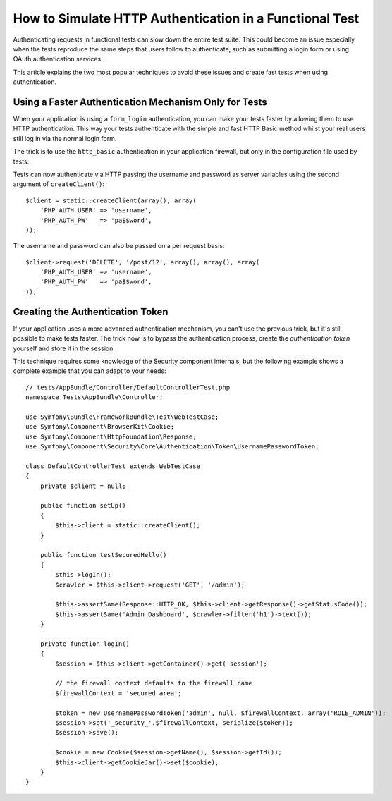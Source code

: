.. index::
   single: Tests; HTTP authentication

How to Simulate HTTP Authentication in a Functional Test
========================================================

Authenticating requests in functional tests can slow down the entire test suite.
This could become an issue especially when the tests reproduce the same steps
that users follow to authenticate, such as submitting a login form or using
OAuth authentication services.

This article explains the two most popular techniques to avoid these issues and
create fast tests when using authentication.

Using a Faster Authentication Mechanism Only for Tests
------------------------------------------------------

When your application is using a ``form_login`` authentication, you can make
your tests faster by allowing them to use HTTP authentication. This way your
tests authenticate with the simple and fast HTTP Basic method whilst your real
users still log in via the normal login form.

The trick is to use the ``http_basic`` authentication in your application
firewall, but only in the configuration file used by tests:

.. configuration-block::

    .. code-block:: yaml

        # app/config/config_test.yml
        security:
            firewalls:
                your_firewall_name:
                    http_basic: ~

    .. code-block:: xml

        <!-- app/config/config_test.xml -->
        <security:config>
            <security:firewall name="your_firewall_name">
              <security:http-basic />
           </security:firewall>
        </security:config>

    .. code-block:: php

        // app/config/config_test.php
        $container->loadFromExtension('security', array(
            'firewalls' => array(
                'your_firewall_name' => array(
                    'http_basic' => array(),
                ),
            ),
        ));

Tests can now authenticate via HTTP passing the username and password as server
variables using the second argument of ``createClient()``::

    $client = static::createClient(array(), array(
        'PHP_AUTH_USER' => 'username',
        'PHP_AUTH_PW'   => 'pa$$word',
    ));

The username and password can also be passed on a per request basis::

    $client->request('DELETE', '/post/12', array(), array(), array(
        'PHP_AUTH_USER' => 'username',
        'PHP_AUTH_PW'   => 'pa$$word',
    ));

Creating the Authentication Token
---------------------------------

If your application uses a more advanced authentication mechanism, you can't
use the previous trick, but it's still possible to make tests faster. The trick
now is to bypass the authentication process, create the *authentication token*
yourself and store it in the session.

This technique requires some knowledge of the Security component internals,
but the following example shows a complete example that you can adapt to your
needs::

    // tests/AppBundle/Controller/DefaultControllerTest.php
    namespace Tests\AppBundle\Controller;

    use Symfony\Bundle\FrameworkBundle\Test\WebTestCase;
    use Symfony\Component\BrowserKit\Cookie;
    use Symfony\Component\HttpFoundation\Response;
    use Symfony\Component\Security\Core\Authentication\Token\UsernamePasswordToken;

    class DefaultControllerTest extends WebTestCase
    {
        private $client = null;

        public function setUp()
        {
            $this->client = static::createClient();
        }

        public function testSecuredHello()
        {
            $this->logIn();
            $crawler = $this->client->request('GET', '/admin');

            $this->assertSame(Response::HTTP_OK, $this->client->getResponse()->getStatusCode());
            $this->assertSame('Admin Dashboard', $crawler->filter('h1')->text());
        }

        private function logIn()
        {
            $session = $this->client->getContainer()->get('session');

            // the firewall context defaults to the firewall name
            $firewallContext = 'secured_area';

            $token = new UsernamePasswordToken('admin', null, $firewallContext, array('ROLE_ADMIN'));
            $session->set('_security_'.$firewallContext, serialize($token));
            $session->save();

            $cookie = new Cookie($session->getName(), $session->getId());
            $this->client->getCookieJar()->set($cookie);
        }
    }
